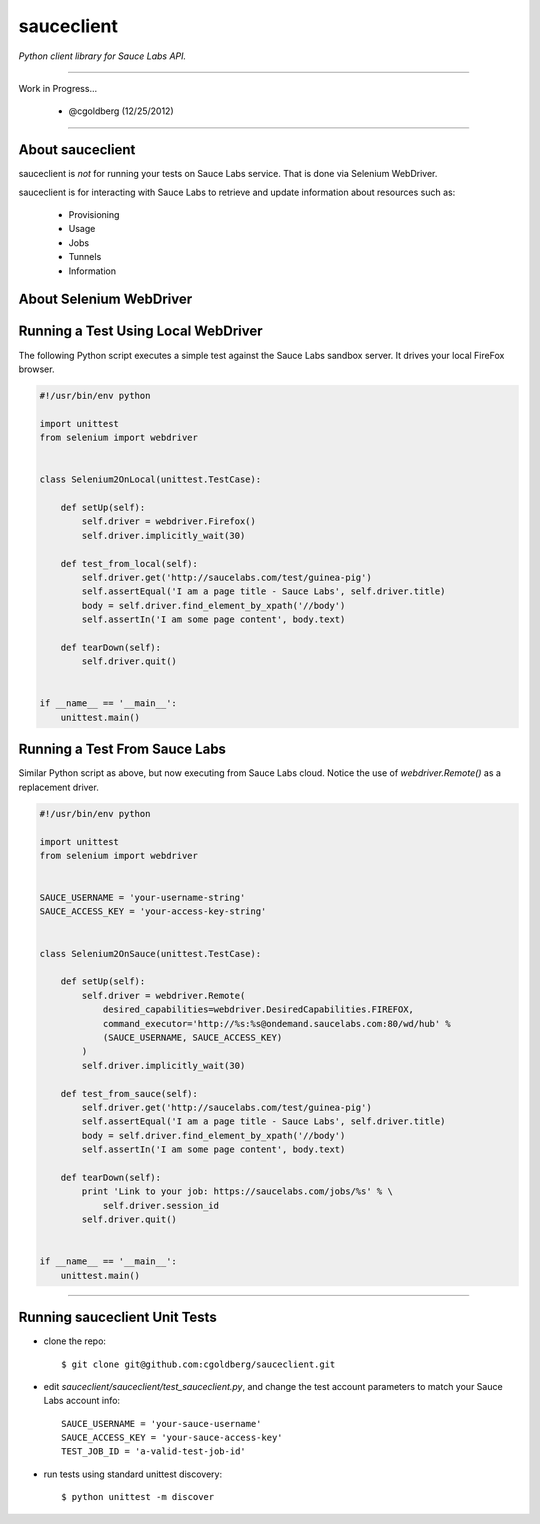 ===========
sauceclient
===========

*Python client library for Sauce Labs API.*

----

Work in Progress...

 - @cgoldberg (12/25/2012)
 
----

-----------------
About sauceclient
-----------------

sauceclient is *not* for running your tests on Sauce Labs service.  That is done via Selenium WebDriver.

sauceclient is for interacting with Sauce Labs to retrieve and update information about resources such as:

 * Provisioning
 * Usage
 * Jobs
 * Tunnels
 * Information
 
------------------------
About Selenium WebDriver
------------------------


------------------------------------
Running a Test Using Local WebDriver
------------------------------------

The following Python script executes a simple test against the Sauce Labs sandbox server.  It drives your local FireFox browser.

.. code:: Python

    #!/usr/bin/env python

    import unittest
    from selenium import webdriver


    class Selenium2OnLocal(unittest.TestCase):

        def setUp(self):
            self.driver = webdriver.Firefox()
            self.driver.implicitly_wait(30)

        def test_from_local(self):
            self.driver.get('http://saucelabs.com/test/guinea-pig')
            self.assertEqual('I am a page title - Sauce Labs', self.driver.title)
            body = self.driver.find_element_by_xpath('//body')
            self.assertIn('I am some page content', body.text)

        def tearDown(self):
            self.driver.quit()


    if __name__ == '__main__':
        unittest.main()

------------------------------
Running a Test From Sauce Labs
------------------------------

Similar Python script as above, but now executing from Sauce Labs cloud.  Notice the use of `webdriver.Remote()` as a replacement driver.

.. code:: Python

    #!/usr/bin/env python

    import unittest
    from selenium import webdriver


    SAUCE_USERNAME = 'your-username-string'
    SAUCE_ACCESS_KEY = 'your-access-key-string'


    class Selenium2OnSauce(unittest.TestCase):

        def setUp(self):
            self.driver = webdriver.Remote(
                desired_capabilities=webdriver.DesiredCapabilities.FIREFOX,
                command_executor='http://%s:%s@ondemand.saucelabs.com:80/wd/hub' %
                (SAUCE_USERNAME, SAUCE_ACCESS_KEY)
            )
            self.driver.implicitly_wait(30)

        def test_from_sauce(self):
            self.driver.get('http://saucelabs.com/test/guinea-pig')
            self.assertEqual('I am a page title - Sauce Labs', self.driver.title)
            body = self.driver.find_element_by_xpath('//body')
            self.assertIn('I am some page content', body.text)

        def tearDown(self):
            print 'Link to your job: https://saucelabs.com/jobs/%s' % \
                self.driver.session_id
            self.driver.quit()


    if __name__ == '__main__':
        unittest.main()

----

------------------------------
Running sauceclient Unit Tests
------------------------------

* clone the repo::

    $ git clone git@github.com:cgoldberg/sauceclient.git

* edit `sauceclient/sauceclient/test_sauceclient.py`, and change the 
  test account parameters to match your Sauce Labs account info::

    SAUCE_USERNAME = 'your-sauce-username'
    SAUCE_ACCESS_KEY = 'your-sauce-access-key'
    TEST_JOB_ID = 'a-valid-test-job-id'

* run tests using standard unittest discovery::

    $ python unittest -m discover
